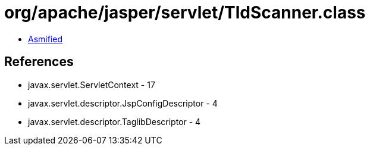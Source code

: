 = org/apache/jasper/servlet/TldScanner.class

 - link:TldScanner-asmified.java[Asmified]

== References

 - javax.servlet.ServletContext - 17
 - javax.servlet.descriptor.JspConfigDescriptor - 4
 - javax.servlet.descriptor.TaglibDescriptor - 4
